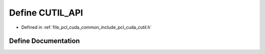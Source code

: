 .. _exhale_define_cutil_8h_1af609c3cbc0c12429a456efa504a507ac:

Define CUTIL_API
================

- Defined in :ref:`file_pcl_cuda_common_include_pcl_cuda_cutil.h`


Define Documentation
--------------------


.. doxygendefine:: CUTIL_API
